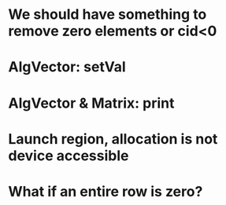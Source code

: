 * We should have something to remove zero elements or cid<0

* AlgVector: setVal

* AlgVector & Matrix: print

* Launch region, allocation is not device accessible

* What if an entire row is zero?
